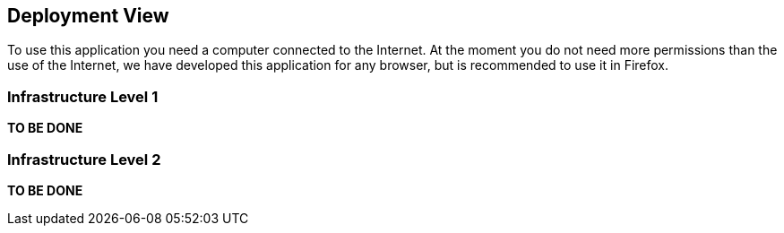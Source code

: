 [[section-deployment-view]]


== Deployment View

To use this application you need a computer connected to the Internet.
At the moment you do not need more permissions than the use of the Internet, we have developed this application for any browser, but is recommended to use it in Firefox.

=== Infrastructure Level 1

*TO BE DONE*

=== Infrastructure Level 2

*TO BE DONE*
